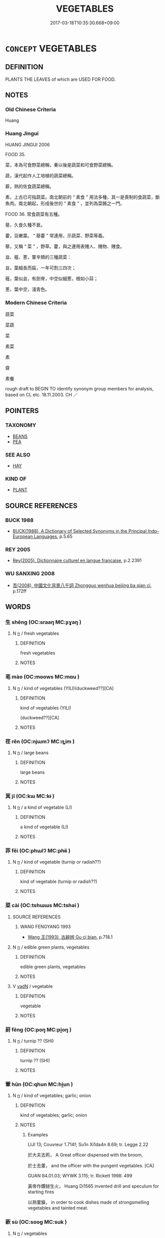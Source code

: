 # -*- mode: mandoku-tls-view -*-
#+TITLE: VEGETABLES
#+DATE: 2017-03-18T10:35:30.668+09:00        
#+STARTUP: content
* =CONCEPT= VEGETABLES
:PROPERTIES:
:CUSTOM_ID: uuid-1760f18a-04e2-4f14-8976-7309970308b7
:TR_ZH: 綠菜
:END:
** DEFINITION

PLANTS THE LEAVES of which are USED FOR FOOD.

** NOTES

*** Old Chinese Criteria
Huang

*** Huang Jingui
HUANG JINGUI 2006

FOOD 35.

菜，本為可食野菜總稱，秦以後是蔬菜和可食野菜總稱。

蔬，漢代起作人工培植的蔬菜總稱。

蔌，熟的佐食蔬菜總稱。

素，上古已可指蔬菜。南北朝前的 “ 素食 ” 用法多種，其一是喪制的食蔬菜，斷魚肉。南北朝起，形成後世的 “ 素食 ” ，並列為菜餚之一門。

FOOD 36. 常食蔬菜有五種。

葵，久食久種不衰。

藿，豆嫩葉。 “ 葵藿 ” 常連用，示蔬菜、野菜等義。

藜，又稱 “ 菜 ” ，野草。藿，與之連用表賤人、賤物、賤食。

韭、薤、蔥，葷辛類的三種蔬菜：

韭，葉細長而扁，一年可割三四次；

薤，葉似韭，有劍脊，中空似細蔥，根如小蒜；

蔥，葉中空，淺青色。

*** Modern Chinese Criteria
蔬菜

菜蔬

菜

素菜

素

齋

素餐

rough draft to BEGIN TO identify synonym group members for analysis, based on CL etc. 18.11.2003. CH ／

** POINTERS
*** TAXONOMY
 - [[tls:concept:BEANS][BEANS]]
 - [[tls:concept:PEA][PEA]]

*** SEE ALSO
 - [[tls:concept:HAY][HAY]]

*** KIND OF
 - [[tls:concept:PLANT][PLANT]]

** SOURCE REFERENCES
*** BUCK 1988
 - [[cite:BUCK-1988][BUCK(1988), A Dictionary of Selected Synonyms in the Principal Indo-European Languages]], p.5.65

*** REY 2005
 - [[cite:REY-2005][Rey(2005), Dictionnaire culturel en langue francaise]], p.2.2391

*** WU SANXING 2008
 - [[cite:WU-SANXING-2008][ 吾(2008), 中國文化背景八千詞 Zhongguo wenhua beijing ba qian ci]], p.172ff

** WORDS
   :PROPERTIES:
   :VISIBILITY: children
   :END:
*** 生 shēng (OC:sraaŋ MC:ʂɣaŋ )
:PROPERTIES:
:CUSTOM_ID: uuid-351d0450-2869-48d3-b9ae-87f0f2e5681e
:Char+: 生(100,0/5) 
:GY_IDS+: uuid-de384d51-47f4-44d9-8910-20aef1caaded
:PY+: shēng     
:OC+: sraaŋ     
:MC+: ʂɣaŋ     
:END: 
**** N [[tls:syn-func::#uuid-8717712d-14a4-4ae2-be7a-6e18e61d929b][n]] / fresh vegetables
:PROPERTIES:
:CUSTOM_ID: uuid-200c0ac6-ff87-49f6-b48f-fe7bce3937c3
:WARRING-STATES-CURRENCY: 3
:END:
****** DEFINITION

fresh vegetables

****** NOTES

*** 芼 mào (OC:moows MC:mɑu )
:PROPERTIES:
:CUSTOM_ID: uuid-e5ebce01-1d9d-4c52-9c8f-33f55e8c9947
:Char+: 芼(140,4/10) 
:GY_IDS+: uuid-07cd36bc-7c8d-42de-a374-44bacf6d87c2
:PY+: mào     
:OC+: moows     
:MC+: mɑu     
:END: 
**** N [[tls:syn-func::#uuid-8717712d-14a4-4ae2-be7a-6e18e61d929b][n]] / kind of vegetables (YILI)(duckweed??][CA]
:PROPERTIES:
:CUSTOM_ID: uuid-79a45b2c-3f85-482f-81c4-6e2e1ad64bc2
:END:
****** DEFINITION

kind of vegetables (YILI)

(duckweed??][CA]

****** NOTES

*** 荏 rěn (OC:njɯmʔ MC:ȵim )
:PROPERTIES:
:CUSTOM_ID: uuid-0adac68c-4079-4f31-9661-a69070db2957
:Char+: 荏(140,6/12) 
:GY_IDS+: uuid-c4100705-1cfd-4e04-bfac-cf81267339bc
:PY+: rěn     
:OC+: njɯmʔ     
:MC+: ȵim     
:END: 
**** N [[tls:syn-func::#uuid-8717712d-14a4-4ae2-be7a-6e18e61d929b][n]] / large beans
:PROPERTIES:
:CUSTOM_ID: uuid-cbc12b2b-5925-4023-92d1-a6fdf4a89e99
:END:
****** DEFINITION

large beans

****** NOTES

*** 萁 jī (OC:kɯ MC:kɨ )
:PROPERTIES:
:CUSTOM_ID: uuid-c4bba04b-35a0-439d-bc72-ac00ac8bb3c4
:Char+: 萁(140,8/14) 
:GY_IDS+: uuid-e971f563-06f7-40ee-8ad1-fbad4491e933
:PY+: jī     
:OC+: kɯ     
:MC+: kɨ     
:END: 
**** N [[tls:syn-func::#uuid-8717712d-14a4-4ae2-be7a-6e18e61d929b][n]] / a kind of vegetable (LI)
:PROPERTIES:
:CUSTOM_ID: uuid-717987a4-a837-4118-a643-6420b890b1f7
:END:
****** DEFINITION

a kind of vegetable (LI)

****** NOTES

*** 菲 fěi (OC:phɯlʔ MC:phɨi )
:PROPERTIES:
:CUSTOM_ID: uuid-248e2b06-9070-4401-be4d-b6bddba379c4
:Char+: 菲(140,8/14) 
:GY_IDS+: uuid-a1b78425-eb1a-4e0b-90ed-2450c24a83bd
:PY+: fěi     
:OC+: phɯlʔ     
:MC+: phɨi     
:END: 
**** N [[tls:syn-func::#uuid-8717712d-14a4-4ae2-be7a-6e18e61d929b][n]] / kind of vegetable (turnip or radish??)
:PROPERTIES:
:CUSTOM_ID: uuid-1f5e0170-95e5-48bd-9928-b9fd0a3fe373
:END:
****** DEFINITION

kind of vegetable (turnip or radish??)

****** NOTES

*** 菜 cài (OC:tshɯɯs MC:tshəi )
:PROPERTIES:
:CUSTOM_ID: uuid-632d9d3a-8fcf-474c-9461-51b9534f7cee
:Char+: 菜(140,8/14) 
:GY_IDS+: uuid-d7d4139d-a0d4-4dac-bbf3-70ab3d6ae600
:PY+: cài     
:OC+: tshɯɯs     
:MC+: tshəi     
:END: 
**** SOURCE REFERENCES
***** WANG FENGYANG 1993
 - [[cite:WANG-FENGYANG-1993][Wang 王(1993), 古辭辨 Gu ci bian]], p.718.1

**** N [[tls:syn-func::#uuid-8717712d-14a4-4ae2-be7a-6e18e61d929b][n]] / edible green plants, vegetables
:PROPERTIES:
:CUSTOM_ID: uuid-22137fb0-aa03-4b5e-a477-eb264102319f
:WARRING-STATES-CURRENCY: 5
:END:
****** DEFINITION

edible green plants, vegetables

****** NOTES

**** V [[tls:syn-func::#uuid-fed035db-e7bd-4d23-bd05-9698b26e38f9][vadN]] / vegetable
:PROPERTIES:
:CUSTOM_ID: uuid-206925c8-978f-4af5-94e2-e03f456fb0e7
:WARRING-STATES-CURRENCY: 4
:END:
****** DEFINITION

vegetable

****** NOTES

*** 葑 fēng (OC:poŋ MC:pi̯oŋ )
:PROPERTIES:
:CUSTOM_ID: uuid-d88e0d19-cf68-4f9c-91d1-05e7d2057e41
:Char+: 葑(140,9/15) 
:GY_IDS+: uuid-f9dd4441-c8c9-4d29-a1bc-1ce7c1adfdc1
:PY+: fēng     
:OC+: poŋ     
:MC+: pi̯oŋ     
:END: 
**** N [[tls:syn-func::#uuid-8717712d-14a4-4ae2-be7a-6e18e61d929b][n]] / turnip ?? (SHI)
:PROPERTIES:
:CUSTOM_ID: uuid-a41da41b-fe3a-4221-a620-5cfa7c0420ae
:END:
****** DEFINITION

turnip ?? (SHI)

****** NOTES

*** 葷 hūn (OC:qhun MC:hi̯un )
:PROPERTIES:
:CUSTOM_ID: uuid-66a378ae-0542-4158-96a8-a8bc200ebc1e
:Char+: 葷(140,9/15) 
:GY_IDS+: uuid-d65994d5-943f-4025-bb48-954044de7a3d
:PY+: hūn     
:OC+: qhun     
:MC+: hi̯un     
:END: 
**** N [[tls:syn-func::#uuid-8717712d-14a4-4ae2-be7a-6e18e61d929b][n]] / kind of vegetables; garlic; onion
:PROPERTIES:
:CUSTOM_ID: uuid-c76681f3-61cb-434c-9dee-2c71d6b0606c
:END:
****** DEFINITION

kind of vegetables; garlic; onion

****** NOTES

******* Examples
LIJI 13; Couvreur 1.714f; Su1n Xi1da4n 8.69; tr. Legge 2.22

 於大夫去茢， A Great officer dispensed with the broom,

 於士去葷， and the officer with the pungent vegetables. [CA]

GUAN 84.01.03; WYWK 3.115; tr. Rickett 1998: 499

 黃帝作鑽鐩生火， Huang Di1565 invented drill and speculum for starting fires 

 以熟葷臊， in order to cook dishes made of strongsmelling vegetables and tainted meat.

*** 蔌 sù (OC:sooɡ MC:suk )
:PROPERTIES:
:CUSTOM_ID: uuid-15396b26-e9cf-4913-bc62-969ed5af5a38
:Char+: 蔌(140,11/17) 
:GY_IDS+: uuid-0e6114e4-2b52-4821-a628-2cc93c7c9948
:PY+: sù     
:OC+: sooɡ     
:MC+: suk     
:END: 
**** N [[tls:syn-func::#uuid-8717712d-14a4-4ae2-be7a-6e18e61d929b][n]] / vegetables
:PROPERTIES:
:CUSTOM_ID: uuid-a2feead1-7d4f-43d3-9615-9156b15bb24e
:WARRING-STATES-CURRENCY: 1
:END:
****** DEFINITION

vegetables

****** NOTES

******* Examples
SHI 261.3

 炰� n 鮮魚。 Roast turtle and fresh fish;

 其蔌維何？ what were the vegetables? [CA]

*** 蔬 shū (OC:sqra MC:ʂi̯ɤ )
:PROPERTIES:
:CUSTOM_ID: uuid-18ff1646-b239-47b8-8bab-1d818e334484
:Char+: 蔬(140,11/17) 
:GY_IDS+: uuid-0f897872-07ca-43c4-883b-669394a9b227
:PY+: shū     
:OC+: sqra     
:MC+: ʂi̯ɤ     
:END: 
**** N [[tls:syn-func::#uuid-e917a78b-5500-4276-a5fe-156b8bdecb7b][nm]] / vegetables
:PROPERTIES:
:CUSTOM_ID: uuid-129850e2-d053-4fa1-ba8a-224d8a4880a5
:WARRING-STATES-CURRENCY: 5
:END:
****** DEFINITION

vegetables

****** NOTES

******* Nuance
This seems to be a generic and prosaic term.

*** 薤 xiè (OC:ɢrɯɯds MC:ɦɣɛi )
:PROPERTIES:
:CUSTOM_ID: uuid-610ca4e0-cec5-4796-b157-6e9a62358210
:Char+: 薤(140,13/19) 
:GY_IDS+: uuid-f0a3706d-6218-447b-9890-c125cff3bfe0
:PY+: xiè     
:OC+: ɢrɯɯds     
:MC+: ɦɣɛi     
:END: 
**** N [[tls:syn-func::#uuid-8717712d-14a4-4ae2-be7a-6e18e61d929b][n]] / shallot; scallion
:PROPERTIES:
:CUSTOM_ID: uuid-da85287f-9549-4542-98a7-974decc8ac83
:WARRING-STATES-CURRENCY: 3
:END:
****** DEFINITION

shallot; scallion

****** NOTES

*** 薇 wēi (OC:mɯl MC:mɨi )
:PROPERTIES:
:CUSTOM_ID: uuid-097b7610-ca1b-4bba-b00a-263f9da12aa1
:Char+: 薇(140,13/19) 
:GY_IDS+: uuid-33aeef44-5b39-473b-9282-7f9f1413a5b1
:PY+: wēi     
:OC+: mɯl     
:MC+: mɨi     
:END: 
**** N [[tls:syn-func::#uuid-8717712d-14a4-4ae2-be7a-6e18e61d929b][n]] / kind of vetable
:PROPERTIES:
:CUSTOM_ID: uuid-702a2a98-3883-411e-a913-39d76fa4986a
:END:
****** DEFINITION

kind of vetable

****** NOTES

*** 薺 jì (OC:dziilʔ MC:dzei )
:PROPERTIES:
:CUSTOM_ID: uuid-8dd56ba9-a182-4859-b740-54af994efb8e
:Char+: 薺(140,14/20) 
:GY_IDS+: uuid-0fff6a90-4d14-4f36-84ac-b1d4f02d6a4b
:PY+: jì     
:OC+: dziilʔ     
:MC+: dzei     
:END: 
**** N [[tls:syn-func::#uuid-8717712d-14a4-4ae2-be7a-6e18e61d929b][n]] / sweet plant???  CC
:PROPERTIES:
:CUSTOM_ID: uuid-e714cf75-67aa-4ce6-af48-77fec9c875ac
:WARRING-STATES-CURRENCY: 2
:END:
****** DEFINITION

sweet plant???  CC

****** NOTES

*** 蔬食 shūshí (OC:sqra ɢljɯɡ MC:ʂi̯ɤ ʑɨk )
:PROPERTIES:
:CUSTOM_ID: uuid-8cdd81c1-4c7b-4d84-bbec-2383e5e87607
:Char+: 蔬(140,11/17) 食(184,0/9) 
:GY_IDS+: uuid-0f897872-07ca-43c4-883b-669394a9b227 uuid-fb91d199-ddfe-4744-88c7-2e61e96d9913
:PY+: shū shí    
:OC+: sqra ɢljɯɡ    
:MC+: ʂi̯ɤ ʑɨk    
:END: 
**** N [[tls:syn-func::#uuid-a8e89bab-49e1-4426-b230-0ec7887fd8b4][NP]] / vegetables
:PROPERTIES:
:CUSTOM_ID: uuid-8b2bee3b-ea90-4bd8-b4ad-acfe6a559697
:END:
****** DEFINITION

vegetables

****** NOTES

*** 采蔬 cǎishū (OC:tshɯɯʔ sqra MC:tshəi ʂi̯ɤ )
:PROPERTIES:
:CUSTOM_ID: uuid-9d93280d-20c0-456f-a0d9-b69222b93e3c
:Char+: 采(165,1/8) 蔬(140,11/17) 
:GY_IDS+: uuid-32e15416-237c-4b18-b7b4-fccf5e0ddfd6 uuid-0f897872-07ca-43c4-883b-669394a9b227
:PY+: cǎi shū    
:OC+: tshɯɯʔ sqra    
:MC+: tshəi ʂi̯ɤ    
:END: 
**** N [[tls:syn-func::#uuid-a8e89bab-49e1-4426-b230-0ec7887fd8b4][NP]] {[[tls:sem-feat::#uuid-5fae11b4-4f4e-441e-8dc7-4ddd74b68c2e][plural]]} / vegetables, all sorts of vegetables
:PROPERTIES:
:CUSTOM_ID: uuid-e35c7239-c672-4788-a93f-74b99897ec10
:END:
****** DEFINITION

vegetables, all sorts of vegetables

****** NOTES

** BIBLIOGRAPHY
bibliography:../core/tlsbib.bib
